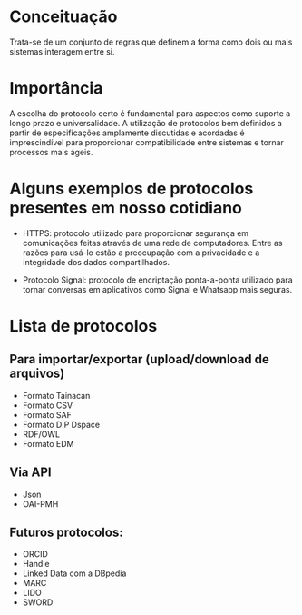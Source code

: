 * Conceituação
Trata-se de um conjunto de regras que definem a forma como dois ou mais sistemas interagem entre si. 

* Importância
A escolha do protocolo certo é fundamental para aspectos como suporte a longo prazo e universalidade. A utilização de protocolos bem definidos a partir de especificações amplamente discutidas e acordadas é imprescindível para proporcionar compatibilidade entre sistemas e tornar processos mais ágeis.

* Alguns exemplos de protocolos presentes em nosso cotidiano
- HTTPS: protocolo utilizado para proporcionar segurança em comunicações feitas através de uma rede de computadores. Entre as razões para usá-lo estão a preocupação com a privacidade e a integridade dos dados compartilhados.

- Protocolo Signal: protocolo de encriptação ponta-a-ponta utilizado para tornar conversas em aplicativos como Signal e Whatsapp mais seguras.

* Lista de protocolos
** Para importar/exportar (upload/download de arquivos)
- Formato Tainacan
- Formato CSV
- Formato SAF
- Formato DIP Dspace
- RDF/OWL
- Formato EDM

** Via API
- Json
- OAI-PMH

** Futuros protocolos:
- ORCID
- Handle
- Linked Data com a DBpedia
- MARC
- LIDO
- SWORD

